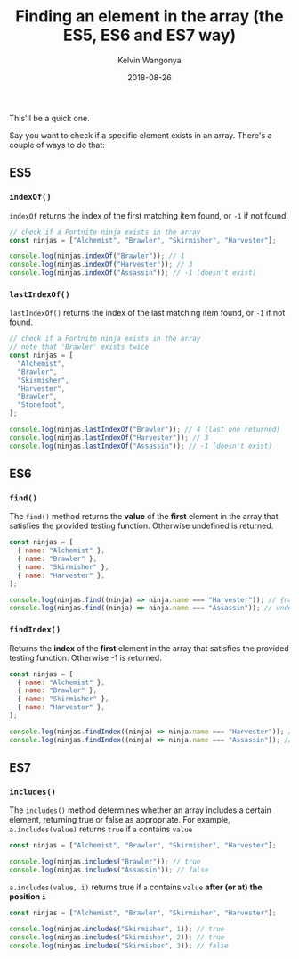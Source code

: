 #+title: Finding an element in the array (the ES5, ES6 and ES7 way)
#+author: Kelvin Wangonya
#+date: 2018-08-26
#+tags[]: javascript

This'll be a quick one.

Say you want to check if a specific element exists in an array. There's
a couple of ways to do that:

** ES5
   :PROPERTIES:
   :CUSTOM_ID: es5
   :END:
*** =indexOf()=
    :PROPERTIES:
    :CUSTOM_ID: indexof
    :END:
=indexOf= returns the index of the first matching item found, or =-1= if
not found.

#+begin_src javascript
  // check if a Fortnite ninja exists in the array
  const ninjas = ["Alchemist", "Brawler", "Skirmisher", "Harvester"];

  console.log(ninjas.indexOf("Brawler")); // 1
  console.log(ninjas.indexOf("Harvester")); // 3
  console.log(ninjas.indexOf("Assassin")); // -1 (doesn't exist)
#+end_src

*** =lastIndexOf()=
    :PROPERTIES:
    :CUSTOM_ID: lastindexof
    :END:
=lastIndexOf()= returns the index of the last matching item found, or
=-1= if not found.

#+begin_src javascript
  // check if a Fortnite ninja exists in the array
  // note that 'Brawler' exists twice
  const ninjas = [
    "Alchemist",
    "Brawler",
    "Skirmisher",
    "Harvester",
    "Brawler",
    "Stonefoot",
  ];

  console.log(ninjas.lastIndexOf("Brawler")); // 4 (last one returned)
  console.log(ninjas.lastIndexOf("Harvester")); // 3
  console.log(ninjas.lastIndexOf("Assassin")); // -1 (doesn't exist)
#+end_src

** ES6
   :PROPERTIES:
   :CUSTOM_ID: es6
   :END:
*** =find()=
    :PROPERTIES:
    :CUSTOM_ID: find
    :END:
The =find()= method returns the *value* of the *first* element in the
array that satisfies the provided testing function. Otherwise undefined
is returned.

#+begin_src javascript
  const ninjas = [
    { name: "Alchemist" },
    { name: "Brawler" },
    { name: "Skirmisher" },
    { name: "Harvester" },
  ];

  console.log(ninjas.find((ninja) => ninja.name === "Harvester")); // {name: "Harvester"}
  console.log(ninjas.find((ninja) => ninja.name === "Assassin")); // undefined
#+end_src

*** =findIndex()=
    :PROPERTIES:
    :CUSTOM_ID: findindex
    :END:
Returns the *index* of the *first* element in the array that satisfies
the provided testing function. Otherwise -1 is returned.

#+begin_src javascript
  const ninjas = [
    { name: "Alchemist" },
    { name: "Brawler" },
    { name: "Skirmisher" },
    { name: "Harvester" },
  ];

  console.log(ninjas.findIndex((ninja) => ninja.name === "Harvester")); // 3
  console.log(ninjas.findIndex((ninja) => ninja.name === "Assassin")); // -1
#+end_src

** ES7
   :PROPERTIES:
   :CUSTOM_ID: es7
   :END:
*** =includes()=
    :PROPERTIES:
    :CUSTOM_ID: includes
    :END:
The =includes()= method determines whether an array includes a certain
element, returning true or false as appropriate. For example,
=a.includes(value)= returns =true= if =a= contains =value=

#+begin_src javascript
  const ninjas = ["Alchemist", "Brawler", "Skirmisher", "Harvester"];

  console.log(ninjas.includes("Brawler")); // true
  console.log(ninjas.includes("Assassin")); // false
#+end_src

=a.includes(value, i)= returns true if =a= contains =value= *after (or
at) the position =i=*

#+begin_src javascript
  const ninjas = ["Alchemist", "Brawler", "Skirmisher", "Harvester"];

  console.log(ninjas.includes("Skirmisher", 1)); // true
  console.log(ninjas.includes("Skirmisher", 2)); // true
  console.log(ninjas.includes("Skirmisher", 3)); // false
#+end_src
